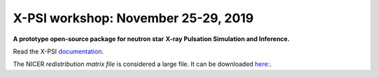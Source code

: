 X-PSI workshop: November 25-29, 2019
====================================

**A prototype open-source package for neutron star**
**\ X-ray Pulsation Simulation and Inference.**

Read the X-PSI `documentation <https://thomasedwardriley.github.io/xpsi/>`_.

The NICER *redistribution matrix file* is considered a large file. It can be
downloaded `here: <https://drive.google.com/open?id=1WhyKhPziRUnYa6a90wZ2-YPC11EaOnY9>`_.
